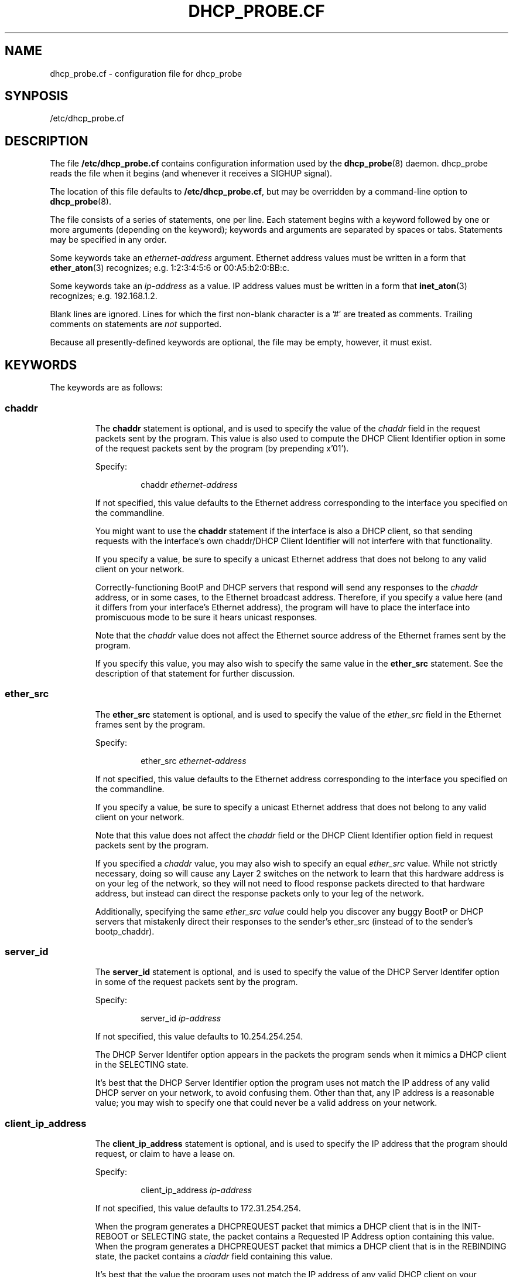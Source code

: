 .\" Copyright (c) 2000-2001, The Trustees of Princeton University.  All rights reserved.
.\"
.TH DHCP_PROBE.CF 5 "February 14 2001" "Princeton Univ."
.SH NAME
dhcp_probe.cf \- configuration file for dhcp_probe
.SH SYNPOSIS
/etc/dhcp_probe.cf
.SH DESCRIPTION
The file
.B /etc/dhcp_probe.cf
contains configuration information used by the
.BR dhcp_probe (8)
daemon.
dhcp_probe
reads the file when it begins (and whenever it
receives a SIGHUP signal).
.PP
The location of this file defaults to
.BR /etc/dhcp_probe.cf ,
but may be overridden by a command-line option to
.BR dhcp_probe (8).
.PP
The file consists of a series of statements, one per line.
Each statement begins with a keyword followed by one or
more arguments (depending on the keyword); keywords and
arguments are separated by spaces or tabs.
Statements may be specified in any order.
.PP
Some keywords take an 
.I ethernet-address
argument.
Ethernet address values must be written in a form that
.BR ether_aton (3)
recognizes; e.g.
1:2:3:4:5:6 or 00:A5:b2:0:BB:c.
.PP
Some keywords take an 
.I ip-address
as a value.
IP address values must be written in a form
that
.BR inet_aton (3)
recognizes; e.g.
192.168.1.2. 
.PP
Blank lines are ignored.
Lines for which the first non-blank character is a '#' are treated
as comments.
Trailing comments on statements are
.I not
supported.
.PP
Because all presently-defined keywords are optional, the file may
be empty, however, it must exist.
.SH KEYWORDS
.PP
The keywords are as follows:
.SS \fBchaddr\fP
.RS
.PP
The
.B chaddr
statement is optional, and is used to specify the value of the 
.I chaddr 
field in the request packets sent by the program.
This value is also used to compute the DHCP Client Identifier option in some
of the request packets sent by the program (by prepending x'01').
.PP
Specify:
.IP
chaddr
.I ethernet-address 
.PP
If not specified, this value defaults to the Ethernet address corresponding
to the interface you specified on the commandline.
.PP
You might want to use the
.B chaddr
statement
if the interface is also a DHCP client, so that sending requests with the
interface's own chaddr/DHCP Client Identifier will not interfere with that
functionality.
.PP
If you specify a value, be sure to specify a unicast Ethernet address that does not
belong to any valid client on your network.
.PP
Correctly-functioning BootP and DHCP servers that respond will send
any responses to the 
.I chaddr 
address, or in some cases, to the Ethernet
broadcast address. 
Therefore, if you specify a value here (and it differs from your interface's
Ethernet address), the program will have to place the interface into 
promiscuous mode to be sure it hears unicast responses.
.PP
Note that the 
.I chaddr 
value does not affect the Ethernet source address of the
Ethernet frames sent by the program.
.PP
If you specify this value, you may also wish to specify the same value in the
.B ether_src
statement.
See the description of that statement for further discussion.
.SS \fBether_src\fP
.RS
.PP
The
.B ether_src
statement is optional, and is used to specify the value of the 
.I ether_src 
field
in the Ethernet frames sent by the program.
.PP
Specify:
.IP
ether_src
.I ethernet-address
.PP
If not specified, this value defaults to the Ethernet address corresponding
to the interface you specified on the commandline.
.PP
If you specify a value, be sure to specify a unicast Ethernet address that does not
belong to any valid client on your network.
.PP
Note that this value does not affect the 
.I chaddr 
field or the DHCP Client Identifier
option field in request packets sent by the program.
.PP
If you specified a
.I chaddr
value, you may also wish to specify an equal
.I ether_src
value. 
While not strictly necessary, doing so will cause any Layer 2 switches on the network
to learn that this hardware address is on your leg of the network, so they
will not need to flood response packets directed to that hardware address, but instead
can direct the response packets only to your leg of the network.
.PP
Additionally, specifying the same
.I ether_src value
could help you discover any buggy BootP or DHCP servers
that mistakenly direct their responses to the sender's ether_src (instead of to the sender's bootp_chaddr).
.SS \fBserver_id\fP
.RS
.PP
The 
.B server_id
statement is optional, and is used to specify the value of the
DHCP Server Identifer option in some of the request packets sent by the program.
.PP
Specify:
.IP
server_id
.I ip-address
.PP
If not specified, this value defaults to 10.254.254.254.
.PP
The DHCP Server Identifer option appears in the packets the program
sends when it mimics a DHCP client in the SELECTING state.
.PP
It's best that the DHCP Server Identifier option the program uses
not match the IP address of any valid DHCP server on your network,
to avoid confusing them.
Other than that, any IP address is a reasonable value; you may
wish to specify one that could never be a valid address on your network.
.SS \fBclient_ip_address\fP
.RS
.PP
The
.B client_ip_address
statement is optional, and is used to specify the IP address that
the program should request, or claim to have a lease on.
.PP
Specify:
.IP
client_ip_address
.I ip-address
.PP
If not specified, this value defaults to 172.31.254.254.
.PP
When the program generates a DHCPREQUEST packet that mimics a DHCP client
that is in the INIT-REBOOT or SELECTING state, the packet contains a 
Requested IP Address option containing this value.
When the program generates a DHCPREQUEST packet that mimics a DHCP client
that is in the REBINDING state, the packet contains a 
.I ciaddr 
field
containing this value.
.PP
It's best that the value the program uses not match the IP address of any
valid DHCP client on your network, to avoid confusing valid DHCP servers.
.PP
It's extremely useful if the value the program uses
.I not
be valid (topologically speaking) for the physical network on which
the program sends the packets.
Sending a topologically inappropriate value may stimulate some
DHCP servers to respond with a DHCPNAK, which helps the program
flush out DHCP servers.
.SS \fBresponse_wait_time\fP
.RS
.PP
The
.B response_wait_time
statement is optional, and is used to specify how long the program
should wait for responses after sending a single request packet.
.PP
Specify
.IP 
response_wait_time
.I num_milliseconds
.PP
If not specified, this value defaults to 5000 milliseconds (5 seconds).
.PP
The value is specified in milliseconds, and must fit into an 'int' on your host.
(Values larger than an 'int' may be silently misinterpreted.)
Typical values are on the order of a few thousand milliseconds; i.e. several seconds.
.SS \fBcycle_time\fP
.RS
.PP
The 
.B cycle_time
statement is optional, and is used to specify how long the program
should sleep between each probe cycle.
.PP
Specify
.IP 
cycle_time
.I num_seconds
.PP
If not specified, this value defaults to 300 seconds.
.PP
The value is specified in seconds, and must into into an 'unsigned int' on your host.
(Values larger than an 'unsigned int' may be silently misinterpreted.)
Typical valus range from several hundred to several thousand seconds (i.e. several minutes to several hours).
.PP
During each probe cycle, the program sends one of the request packet flavors,
captures any responses that arrive during the
.IR response_wait_time ,
then repeats this for each of the other request packet flavors.
After doing this for each flavor of request packet, the probe cycle is complete, and
the program sleeps for the 
.IR cycle_time .
.SS \fBlegal_server\fP
.RS
.PP
The 
.B legal_server
statement is optional, and is used to specify the IP address of a legal
BootP or DHCP server on your network.
The statement may be specified multiple times.
.PP
Specify
.IP 
legal_server
.I ip-address
.PP
If not specified, the program assumes there are no legal BootP and DHCP servers on
your network.
.PP
When the program receives a response packet, it compares the packet's IP source
address to all the addresses you have specified in
.B legal_server
statements.
If the IP source address matches one of these values, the response is deemed to have
come from a known IP server, and is ignored.
If the IP source address does not match any of these values (or you do not specify
any 
.BR legal_server ),
then the program logs a message that reports the packet's IP source address (and Ethernet source
address).
Additionally, if the program was started with the 
.B \-o
commandline option, the packet is also written to a packet capture file.
.PP
When relaying a response from a server to a client, some BootP Relay Agents
may change the response's IP source address, replacing the server's IP address
with that of the BootP Relay Agent.
If BootP Relay Agents on your network do this, you will need to specify
their IP addresses here instead.
.SS \fBalert_program_name\fP
.RS
.PP
The
.B alert_program_name
statement is optional, and is used to specify the name of an external program
that should be run every time a response packet is received from an unexpected server.
.PP
Specify
.IP
alert_program_name
.I /absolute/path/name
.PP
If not specified, the program does not run an external program when an unexpected
response packet is received.
.PP
Unexpected response packets are reported as a matter of course,
and optionally written to a packet capture file.
You may use an
.B alert_program_name
to provide additional handling of the event, for example, to alert an appropriate
party via mail or paging.
The 
.B alert_program_name
you specify is called with four arguments:
the name of the calling program (e.g. 
.BR dhcp_probe ),
the name of the interface on which the unexpected response packet was received,
the IP source address of the packet,
and the Ethernet source address of the packet.
.PP
As the
.B alert_program_name
is called with the same privileges as 
.B dhcp_probe 
(i.e. root), you should exercise caution to ensure that the alert program is safe for 
a privileged user to execute.
.RE
.SH EXAMPLE
An example 
.B /etc/dhcp_probe.cf
file follows:
.PP
.RS
.nf
# dhcp_probe.cf: config file for dhcp_probe
#
# General syntax:
#  Comment lines start with '#' (trailing comments not permitted).
#  Blank lines are OK.
#  Tokens within a line should be separated with spaces and/or tabs.
#  Entries in the file may be in any order.
#  Any 'ethernet-address' must be written in a form that ether_aton(3) recognizes; e.g.
#      1:2:3:4:5:6   00:A5:b2:0:BB:c
#  Any 'ip-address' must be written in a form that inet_aton(3) recognizes; e.g.
#      192.168.1.2
#
# ----------------------------------------------------------------------------------
#
# CLIENT HARDWARE ADDRESS
#
# By default, for the 'chaddr' field in the BootP header, we use the Ethernet
# address corresponding to the interface you specified.
# We also use this value to compute the DHCP Client Identifier option (by prepending x'01').  
# You may optionally override this value.  
# (Note that this does not override the Ethernet Src address in the Ethernet frame we send.)
#
# You might want to do this if our interface is also a DHCP client, so 
# sending requests with the interface's own chaddr/DHCP Client Identifier would interfere with 
# that functionality.
#
# If you specify a value, be sure to specify an Ethernet address that does not belong to
# any valid client on your network.  Be sure to specify a unicast Ethernet address.
#
# Syntax:
#    chaddr enet-addr

chaddr 0:0:0:1:2:3


# ----------------------------------------------------------------------------------
#
# ETHERNET SOURCE ADDRESS
#
# By default, for the 'ether_shost' field in the Ethernet header, we use the Ethernet
# address corresponding to the interface you specified.
# You may optionally override this value.
# (Note that this does not override the 'chaddr' in the BootP header, nor the DHCP Client Identifier.)
#
# If you are specify the 'chaddr' statement, you might want to also do this, so you don't miss buggy 
# DHCP servers that respond (incorrectly) to ether_src instead of to chaddr. 
#
# If you specify a value, be sure to specify an Ethernet address that does not belong to
# any valid client on your network.  Be sure to specify a unicast Ethernet address.
#
# Syntax:
#    ether_src enet-addr

ether_src 0:0:0:1:2:3


# ----------------------------------------------------------------------------------
#
# DHCP SERVER IDENTIFIER
#
# When we generate a DHCPREQUEST packet corresponding to a client that is in the SELECTING
# state, the options field must contain a 'DHCP Server Identifier' option, indicating the
# IP address of the DHCP server the client is selecting.   It's best that the value we use
# not match the IP address of any valid DHCP server, to avoid confusing them.  The program
# provides a default value of 10.254.254.254, which you may override here.
#
# Syntax:
#    server_id ip-addr

server_id 10.1.2.3

# ----------------------------------------------------------------------------------
#
# CLIENT IP ADDRESS
#
# When we generate a DHCPREQUEST packet corresponding to a client that is in the INIT-REBOOT
# or SELECTING state, the options field must containg a 'Requested IP Address' option, indicating
# the IP address the client is requesting.    When we generate a DHCPREQUEST packet corresponding
# to a client that is in the REBINDING state, the 'ciaddr' field in the BootP header must contain
# the IP address that the DHCP client presently has leased and wishes to renew.
#
# In all these cases, it's best that the value we use not match the IP address of any valid DHCP client, 
# to avoid confusing the valid DHCP servers.  
#
# Furthermore, it is extremely useful if the value we use *not* be valid (topologically speaking) for the 
# physical network on which we send the packets.  Sending a topologically inappropriate value
# may stimulate some DHCP servers to respond with a DHCPNAK, which helps us flush out DHCP servers.
# (This will probably happen only in response to the packets we sending when pretending to be in REBINDING state.)
#
# The program provides a default value of 172.31.254.254, which you may override here.
#
# Syntax:
#   client_ip_address ip-addr

# client_ip_address 172.31.254.254

# ----------------------------------------------------------------------------------
#
# RESPONSE WAIT TIME
#
# After sending one packet, we wait for responses.  The length of time we wait
# is the 'response_wait_time'.  The program provides a default value of 5000, which you
# may override here.  The value is measured in milliseconds, and must fit into
# an 'int' on your host.  (Values larger than an 'int' may be silently misinterpreted.)
# Typical values are on the order of a few thousand milliseconds; i.e. several seconds.
#
# Syntax:
#    response_wait_time num_milliseconds

# response_wait_time 5000

# ----------------------------------------------------------------------------------
# 
# CYCLE WAIT TIME
# 
# For each flavor packet, we send the packet and listen for responses to that packet.
# After doing this for all flavor packets, we go to sleep for the "cycle_time",
# then repeat the process.  The program provides a default value of 300, which you
# may override here.  The value is measured in seconds, and must fit into an
# 'unsigned int' on your host.  (Values larger than an 'unsigned int' may be silently
# misinterpreted.)  Typical valus range from several hundred to several thousand
# seconds (i.e. several minutes to several hours).
#
# Syntax:
#    cycle_time num_seconds

cycle_time 1200

# ----------------------------------------------------------------------------------
#
# LEGAL SERVERS
#
# After sending one packet, we wait for responses.  Responses from legal BootP or DHCP
# servers are ignored; presumably you aren't interesting in discovering them.
# Specify a legal server's IP address with the 'legal_server' statement.  
# (The value you specify is compared to the IPsrc field in each response's IP header.)
# If you have multiple legal servers, specify each in a separate statement.
# Alternatively, do not specify any legal_server statements at all, so *no* responses
# are ignored.
#
# Syntax:
#   legal_server ip-addr

legal_server 192.168.1.2
legal_server 192.168.3.4

# ----------------------------------------------------------------------------------
#
# ALERT PROGRAM NAME
#
# In addition to logging a response received from an unexpected server, we will
# call a user-specified 'alert program' if one is specified here.  Optionally
# specify the absolute pathname of a program we should execute for each unexpected response.
# The program will be called with the name of the calling program, the name of the interface
# on which the response was received, the IP source of the response, and the ether_src of the
# response.
#
# Syntax:
#   alert_program_name /absolute/path/name

alert_program_name /usr/local/etc/pageme


.fi
.RE
.SH SEE ALSO
.BR dhcp_probe (8)
